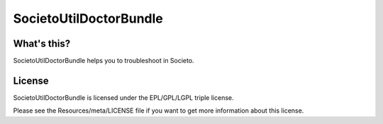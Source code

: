 =======================
SocietoUtilDoctorBundle
=======================

------------
What's this?
------------

SocietoUtilDoctorBundle helps you to troubleshoot in Societo.

-------
License
-------

SocietoUtilDoctorBundle is licensed under the EPL/GPL/LGPL triple license.

Please see the Resources/meta/LICENSE file if you want to get more information about this license.
